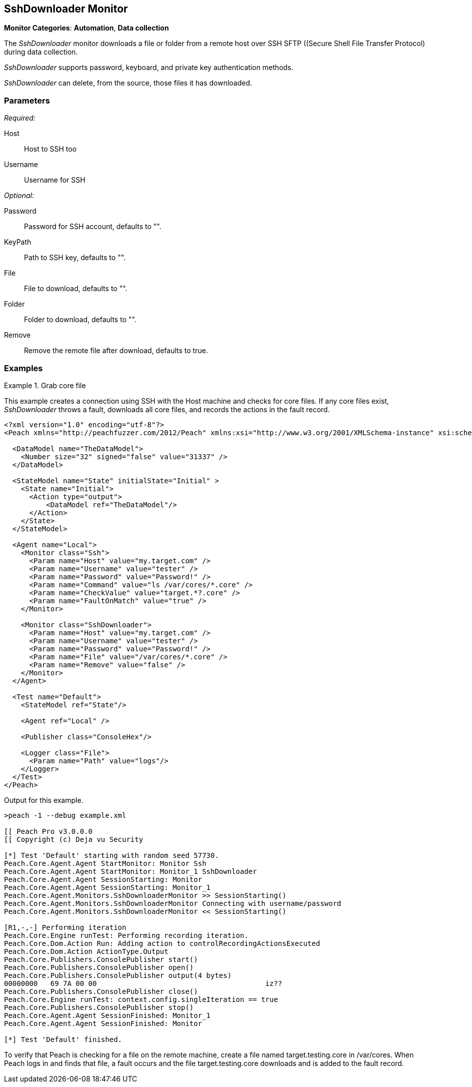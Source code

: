:images: ../images
<<<
[[Monitors_SshDownloader]]
== SshDownloader Monitor

*Monitor Categories*: *Automation*, *Data collection*

The _SshDownloader_ monitor downloads a file or folder from a remote host over SSH SFTP ((Secure Shell File Transfer Protocol) during data collection. 

_SshDownloader_ supports password, keyboard, and private key authentication methods.

_SshDownloader_ can delete, from the source, those files it has downloaded.

=== Parameters

_Required:_

Host:: Host to SSH too
Username:: Username for SSH

_Optional:_

Password:: Password for SSH account, defaults to "".
KeyPath:: Path to SSH key, defaults to "".
File:: File to download, defaults to "".
Folder:: Folder to download, defaults to "".
Remove:: Remove the remote file after download, defaults to true.

=== Examples

ifdef::peachug[]

.Grab core file +
====================

This parameter example is from a setup that creates a connection using SSH with the Host machines and check for core files. If any core files exist, _SshDownloader_ throws a fault, downloads all core files, and records the actions in the fault record.

[cols="2,4" options="header",halign="center"] 
|==========================================================
|Parameter  |Value
|Host       |my.target.com
|Username   |tester
|Password   |Password!
|File       |/var/cores/*.core"
|Remove     |false
|==========================================================
====================

endif::peachug[]


ifndef::peachug[]

.Grab core file
============
This example creates a connection using SSH with the Host machine and checks for core files. If any core files exist, _SshDownloader_ throws a fault, downloads all core files, and records the actions in the fault record.

[source,xml]
----
<?xml version="1.0" encoding="utf-8"?>
<Peach xmlns="http://peachfuzzer.com/2012/Peach" xmlns:xsi="http://www.w3.org/2001/XMLSchema-instance" xsi:schemaLocation="http://peachfuzzer.com/2012/Peach peach.xsd">

  <DataModel name="TheDataModel">
    <Number size="32" signed="false" value="31337" />
  </DataModel>

  <StateModel name="State" initialState="Initial" >
    <State name="Initial">
      <Action type="output">
          <DataModel ref="TheDataModel"/>
      </Action>
    </State>
  </StateModel>

  <Agent name="Local">
    <Monitor class="Ssh">
      <Param name="Host" value="my.target.com" />
      <Param name="Username" value="tester" />
      <Param name="Password" value="Password!" />
      <Param name="Command" value="ls /var/cores/*.core" />
      <Param name="CheckValue" value="target.*?.core" />
      <Param name="FaultOnMatch" value="true" />
    </Monitor>

    <Monitor class="SshDownloader">
      <Param name="Host" value="my.target.com" />
      <Param name="Username" value="tester" />
      <Param name="Password" value="Password!" />
      <Param name="File" value="/var/cores/*.core" />
      <Param name="Remove" value="false" />
    </Monitor>
  </Agent>

  <Test name="Default">
    <StateModel ref="State"/>

    <Agent ref="Local" />

    <Publisher class="ConsoleHex"/>

    <Logger class="File">
      <Param name="Path" value="logs"/>
    </Logger>
  </Test>
</Peach>
----

Output for this example.

----
>peach -1 --debug example.xml

[[ Peach Pro v3.0.0.0
[[ Copyright (c) Deja vu Security

[*] Test 'Default' starting with random seed 57730.
Peach.Core.Agent.Agent StartMonitor: Monitor Ssh
Peach.Core.Agent.Agent StartMonitor: Monitor_1 SshDownloader
Peach.Core.Agent.Agent SessionStarting: Monitor
Peach.Core.Agent.Agent SessionStarting: Monitor_1
Peach.Core.Agent.Monitors.SshDownloaderMonitor >> SessionStarting()
Peach.Core.Agent.Monitors.SshDownloaderMonitor Connecting with username/password
Peach.Core.Agent.Monitors.SshDownloaderMonitor << SessionStarting()

[R1,-,-] Performing iteration
Peach.Core.Engine runTest: Performing recording iteration.
Peach.Core.Dom.Action Run: Adding action to controlRecordingActionsExecuted
Peach.Core.Dom.Action ActionType.Output
Peach.Core.Publishers.ConsolePublisher start()
Peach.Core.Publishers.ConsolePublisher open()
Peach.Core.Publishers.ConsolePublisher output(4 bytes)
00000000   69 7A 00 00                                        iz??
Peach.Core.Publishers.ConsolePublisher close()
Peach.Core.Engine runTest: context.config.singleIteration == true
Peach.Core.Publishers.ConsolePublisher stop()
Peach.Core.Agent.Agent SessionFinished: Monitor_1
Peach.Core.Agent.Agent SessionFinished: Monitor

[*] Test 'Default' finished.
----


To verify that Peach is checking for a file on the remote machine, create a file named target.testing.core in /var/cores. When Peach logs in and finds that file, a fault occurs and the file target.testing.core downloads and is added to the fault record.


============

endif::peachug[]
